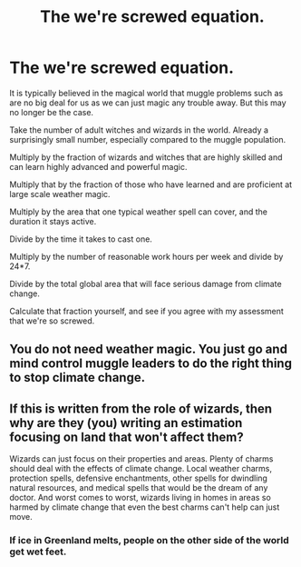 #+TITLE: The we're screwed equation.

* The we're screwed equation.
:PROPERTIES:
:Author: 15_Redstones
:Score: 2
:DateUnix: 1607209659.0
:DateShort: 2020-Dec-06
:FlairText: Misc
:END:
It is typically believed in the magical world that muggle problems such as are no big deal for us as we can just magic any trouble away. But this may no longer be the case.

Take the number of adult witches and wizards in the world. Already a surprisingly small number, especially compared to the muggle population.

Multiply by the fraction of wizards and witches that are highly skilled and can learn highly advanced and powerful magic.

Multiply that by the fraction of those who have learned and are proficient at large scale weather magic.

Multiply by the area that one typical weather spell can cover, and the duration it stays active.

Divide by the time it takes to cast one.

Multiply by the number of reasonable work hours per week and divide by 24*7.

Divide by the total global area that will face serious damage from climate change.

Calculate that fraction yourself, and see if you agree with my assessment that we're so screwed.


** You do not need weather magic. You just go and mind control muggle leaders to do the right thing to stop climate change.
:PROPERTIES:
:Author: Starfox5
:Score: 6
:DateUnix: 1607217747.0
:DateShort: 2020-Dec-06
:END:


** If this is written from the role of wizards, then why are they (you) writing an estimation focusing on land that won't affect them?

Wizards can just focus on their properties and areas. Plenty of charms should deal with the effects of climate change. Local weather charms, protection spells, defensive enchantments, other spells for dwindling natural resources, and medical spells that would be the dream of any doctor. And worst comes to worst, wizards living in homes in areas so harmed by climate change that even the best charms can't help can just move.
:PROPERTIES:
:Author: Impossible-Poetry
:Score: 3
:DateUnix: 1607223912.0
:DateShort: 2020-Dec-06
:END:

*** If ice in Greenland melts, people on the other side of the world get wet feet.
:PROPERTIES:
:Author: 15_Redstones
:Score: 0
:DateUnix: 1607243076.0
:DateShort: 2020-Dec-06
:END:
